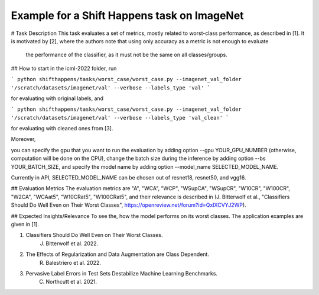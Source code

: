 Example for a Shift Happens task on ImageNet
==============================================
# Task Description
This task evaluates a set of metrics, mostly related to worst-class performance, as described in [1].
It is motivated by [2], where the authors note that using only accuracy as a metric is not enough to evaluate
 the performance of the classifier, as it must not be the same on all classes/groups.

## How to start
in the icml-2022 folder, run

```
python shifthappens/tasks/worst_case/worst_case.py --imagenet_val_folder '/scratch/datasets/imagenet/val' --verbose --labels_type 'val'
```

for evaluating with original labels, and

```
python shifthappens/tasks/worst_case/worst_case.py --imagenet_val_folder '/scratch/datasets/imagenet/val' --verbose --labels_type 'val_clean'
```

for evaluating with cleaned ones from [3].

Moreover,

you can specify the gpu that you want to run the evaluation by adding option --gpu YOUR_GPU_NUMBER (otherwise, computation will be done on the CPU),
change the batch size during the inference by adding option --bs YOUR_BATCH_SIZE,
and specify the model name by adding option --model_name SELECTED_MODEL_NAME.

Currently in API, SELECTED_MODEL_NAME can be chosen out of resnet18, resnet50, and vgg16.

## Evaluation Metrics
The evaluation metrics are "A", "WCA", "WCP", "WSupCA", "WSupCR",  "W10CR", "W100CR", "W2CA", "WCAat5", "W10CRat5", "W100CRat5", and their relevance is described in (J. Bitterwolf et al., "Classifiers Should Do Well Even on Their Worst Classes", https://openreview.net/forum?id=QxIXCVYJ2WP).

## Expected Insights/Relevance
To see the, how the model performs on its worst classes. The application examples are given in [1].


1. Classifiers Should Do Well Even on Their Worst Classes.
    J. Bitterwolf et al. 2022.

2. The Effects of Regularization and Data Augmentation are Class Dependent.
    R. Balestriero et al. 2022.

3. Pervasive Label Errors in Test Sets Destabilize Machine Learning Benchmarks.
    C. Northcutt et al. 2021.

